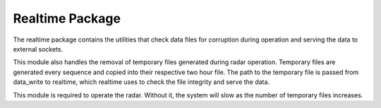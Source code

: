Realtime Package
================

The realtime package contains the utilities that check data files for corruption during operation and serving the data
to external sockets.

This module also handles the removal of temporary files generated during radar operation. Temporary files are generated
every sequence and copied into their respective two hour file. The path to the temporary file is passed from data_write
to realtime, which realtime uses to check the file integrity and serve the data.

This module is required to operate the radar. Without it, the system will slow as the number of temporary files
increases.
